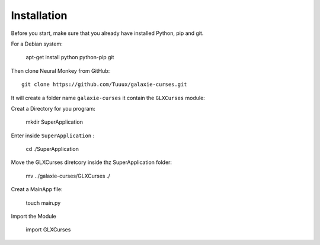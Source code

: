 .. _instalation:

============
Installation
============


Before you start, make sure that you already have installed Python, pip 
and git.

For a Debian system:


    apt-get install python python-pip git

Then clone Neural Monkey from GitHub::


	git clone https://github.com/Tuuux/galaxie-curses.git

It will create a folder name ``galaxie-curses`` it contain the ``GLXCurses`` module:

Creat a Directory for you program:


	mkdir SuperApplication

Enter inside ``SuperApplication`` :


    cd ./SuperApplication

Move the GLXCurses diretcory inside thz SuperApplication folder:


    mv ../galaxie-curses/GLXCurses ./

Creat a MainApp file:


    touch main.py

Import the Module

    
    import GLXCurses


